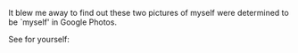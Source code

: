 #+BEGIN_COMMENT
.. title: Google Photos Facial Recognition at Work
.. slug: google-photos-facial-recognition-at-work
.. date: 2016-09-17 15:27:31 UTC
.. tags: facial recognition, google photos
.. category: facial recognition
.. link: 
.. description: 
.. type: text
#+END_COMMENT

It blew me away to find out these two pictures of myself were determined to be `myself' in Google Photos. 

See for yourself:

#+begin_html
<img width="400" src="/images/animated.1.gif" />
#+end_html

#+begin_html
<img width="400" src="/images/animated.2.gif" />
#+end_html
